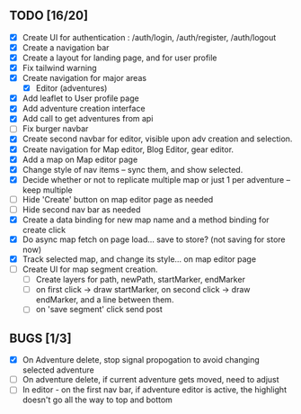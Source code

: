 ** TODO [16/20]
   - [X] Create UI for authentication : /auth/login, /auth/register, /auth/logout
   - [X] Create a navigation bar
   - [X] Create a layout for landing page, and for user profile
   - [X] Fix tailwind warning
   - [X] Create navigation for major areas
     - [X] Editor (adventures)
   - [X] Add leaflet to User profile page
   - [X] Add adventure creation interface
   - [X] Add call to get adventures from api
   - [ ] Fix burger navbar
   - [X] Create second navbar for editor, visible upon adv creation and selection.
   - [X] Create navigation for Map editor, Blog Editor, gear editor.
   - [X] Add a map on Map editor page
   - [X] Change style of nav items -- sync them, and show selected.
   - [X] Decide whether or not to replicate multiple map or just 1 per adventure -- keep multiple
   - [ ] Hide 'Create' button on map editor page as needed
   - [ ] Hide second nav bar as needed
   - [X] Create a data binding for new map name and a method binding for create click
   - [X] Do async map fetch on page load... save to store? (not saving for store now)
   - [X] Track selected map, and change its style... on map editor page
   - [ ] Create UI for map segment creation.
     - [ ] Create layers for path, newPath, startMarker, endMarker
     - [ ] on first click -> draw startMarker, on second click -> draw endMarker, and a line between them.
     - [ ] on 'save segment' click send post
       
** BUGS [1/3]
   - [X] On Adventure delete, stop signal propogation to avoid changing selected adventure
   - [ ] On adventure delete, if current adventure gets moved, need to adjust
   - [ ] In editor - on the first nav bar, if adventure editor is active, the highlight doesn't go all the way to top and bottom
